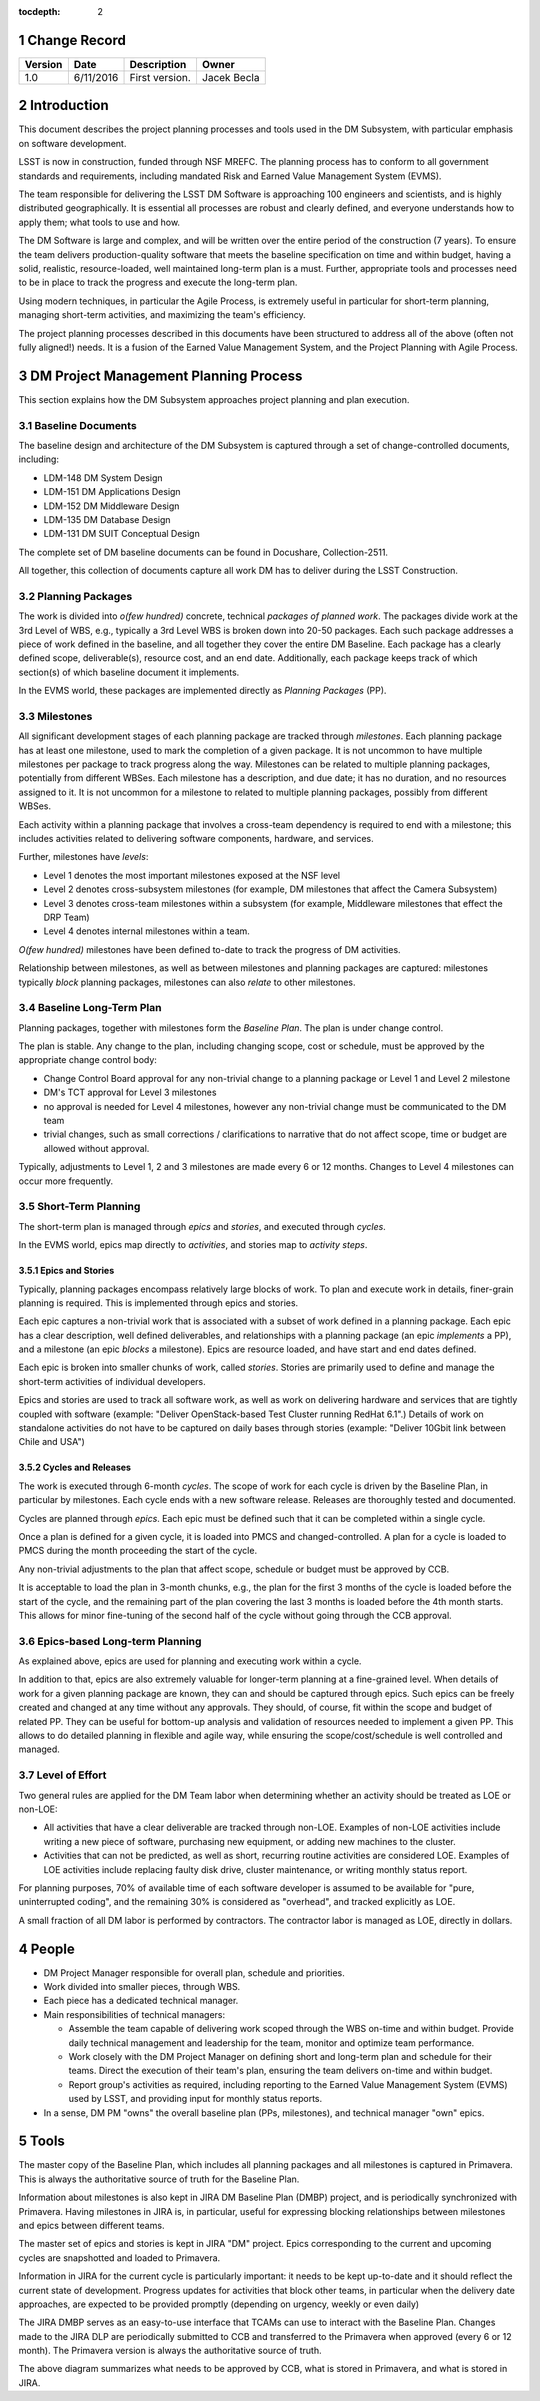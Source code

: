 :tocdepth: 2

.. sectnum::

.. _change-record:

Change Record
=============

+-------------+------------+----------------------------------+-----------------+
| **Version** | **Date**   | **Description**                  | **Owner**       |
+=============+============+==================================+=================+
| 1.0         | 6/11/2016  | First version.                   | Jacek Becla     |
+-------------+------------+----------------------------------+-----------------+



.. _intro:

Introduction
============

This document describes the project planning processes and tools used in the
DM Subsystem, with particular emphasis on software development.

LSST is now in construction, funded through NSF MREFC. The planning process has
to conform to all government standards and requirements, including mandated
Risk and Earned Value Management System (EVMS).

The team responsible for delivering the LSST DM Software is approaching 100 engineers and
scientists, and is highly distributed geographically. It is essential all processes are robust
and clearly defined, and everyone understands how to apply them; what tools to use and how.

The DM Software is large and complex, and will be written over the entire period of
the construction (7 years). To ensure the team delivers production-quality software
that meets the baseline specification on time and within budget, having a solid, realistic,
resource-loaded, well maintained long-term plan is a must. Further,
appropriate tools and processes need to be in place to track the progress and
execute the long-term plan.

Using modern techniques, in particular the Agile Process, is extremely useful in particular
for short-term planning, managing short-term activities, and maximizing
the team's efficiency.

The project planning processes described in this documents have been structured to
address all of the above (often not fully aligned!) needs. It is a fusion of
the Earned Value Management System, and the Project Planning with Agile Process.


.. _baseline-plan:

DM Project Management Planning Process
======================================

This section explains how the DM Subsystem approaches project planning and plan execution.

Baseline Documents
------------------

The baseline design and architecture of the DM Subsystem is captured through a set of change-controlled
documents, including:

* LDM-148 DM System Design

* LDM-151 DM Applications Design

* LDM-152 DM Middleware Design

* LDM-135 DM Database Design

* LDM-131 DM SUIT Conceptual Design

The complete set of DM baseline documents can be found in Docushare, Collection-2511.

All together, this collection of documents capture all work DM has to deliver during the LSST Construction.

Planning Packages
-----------------
The work is divided into *o(few hundred)* concrete, technical *packages of planned work*. The packages divide work
at the 3rd Level of WBS, e.g., typically a 3rd Level WBS is broken down into 20-50 packages. Each such package
addresses a piece of work defined in the baseline, and all together they cover the entire DM Baseline.
Each package has a clearly defined scope, deliverable(s), resource cost, and an end date. Additionally,
each package keeps track of which section(s) of which baseline document it implements.



In the EVMS world, these packages are implemented directly as *Planning Packages* (PP).

Milestones
----------
All significant development stages of each planning package are tracked through *milestones*.
Each planning package has at least one milestone, used to mark the completion of a given package.
It is not uncommon to have multiple milestones per package to track progress along the way.
Milestones can be related to multiple planning packages, potentially from different WBSes.
Each milestone has a description, and due date; it has no duration, and no resources assigned to it.
It is not uncommon for a milestone to related to multiple planning packages, possibly from
different WBSes.

Each activity within a planning package that involves a cross-team dependency is required to end with
a milestone; this includes activities related to delivering software components, hardware, and services.

Further, milestones have *levels*:

* Level 1 denotes the most important milestones exposed at the NSF level

* Level 2 denotes cross-subsystem milestones (for example, DM milestones that affect the Camera Subsystem)

* Level 3 denotes cross-team milestones within a subsystem (for example, Middleware milestones that effect the DRP Team)

* Level 4 denotes internal milestones within a team.

*O(few hundred)* milestones have been defined to-date to track the progress of DM activities.

Relationship between milestones, as well as between milestones and planning packages are captured:
milestones typically *block* planning packages, milestones can also *relate* to other milestones.

Baseline Long-Term Plan
-----------------------

Planning packages, together with milestones form the *Baseline Plan*. The plan is under change control.

The plan is stable. Any change to the plan, including changing scope, cost or schedule, must be approved
by the appropriate change control body:

* Change Control Board approval for any non-trivial change to a planning package or Level 1 and
  Level 2 milestone

* DM's TCT approval for Level 3 milestones

* no approval is needed for Level 4 milestones, however any non-trivial change must be communicated
  to the DM team

* trivial changes, such as small corrections / clarifications to narrative that do not affect
  scope, time or budget are allowed without approval.

Typically, adjustments to Level 1, 2 and 3 milestones are made every 6 or 12 months. Changes to Level 4
milestones can occur more frequently.

Short-Term Planning
-------------------

The short-term plan is managed through *epics* and *stories*, and executed through *cycles*.

In the EVMS world, epics map directly to *activities*, and stories map to *activity steps*.

Epics and Stories
~~~~~~~~~~~~~~~~~

Typically, planning packages encompass relatively large blocks of work. To plan and execute work
in details, finer-grain planning is required. This is implemented through epics and stories.

Each epic captures a non-trivial work that is associated with a subset of work defined in a
planning package. Each epic has a clear description, well defined deliverables, and
relationships with a planning package (an epic *implements* a PP), and a milestone (an epic
*blocks* a milestone). Epics are resource loaded, and have start and end dates defined.

Each epic is broken into smaller chunks of work, called *stories*. Stories are primarily used
to define and manage the short-term activities of individual developers.

Epics and stories are used to track all software work, as well as work on delivering hardware and
services that are tightly coupled with software (example: "Deliver OpenStack-based Test Cluster
running RedHat 6.1".) Details of work on standalone activities do not have to be captured on daily
bases through stories (example: "Deliver 10Gbit link between Chile and USA")

.. _cycles-and-releases:

Cycles and Releases
~~~~~~~~~~~~~~~~~~~

The work is executed through 6-month *cycles*. The scope of work for each cycle is driven by the
Baseline Plan, in particular by milestones. Each cycle ends with a new software release. Releases are
thoroughly tested and documented.

Cycles are planned through *epics*. Each epic must be defined such that it can be completed
within a single cycle.

Once a plan is defined for a given cycle, it is loaded into PMCS and changed-controlled. A plan for
a cycle is loaded to PMCS during the month proceeding the start of the cycle.

Any non-trivial adjustments to the plan that affect scope, schedule or budget must be approved
by CCB.

It is acceptable to load the plan in 3-month chunks, e.g., the plan for
the first 3 months of the cycle is loaded before the start of the cycle, and the remaining
part of the plan covering the last 3 months is loaded before the 4th month starts. This
allows for minor fine-tuning of the second half of the cycle without going through the CCB
approval.

Epics-based Long-term Planning
------------------------------

As explained above, epics are used for planning and executing work within a cycle.

In addition to that, epics are also extremely valuable for longer-term planning at a fine-grained level.
When details of work for a given planning package are known, they can and should be captured through
epics. Such epics can be freely created and changed at any time without any approvals. They
should, of course, fit within the scope and budget of related PP. They can be useful for
bottom-up analysis and validation of resources needed to implement a given PP. This allows
to do detailed planning in flexible and agile way, while ensuring the scope/cost/schedule is
well controlled and managed.

Level of Effort
---------------

Two general rules are applied for the DM Team labor when determining whether an activity should be
treated as LOE or non-LOE:

* All activities that have a clear deliverable are tracked through non-LOE. Examples of non-LOE
  activities include writing a new piece of software, purchasing new equipment, or adding new
  machines to the cluster.

* Activities that can not be predicted, as well as short, recurring routine activities are considered LOE.
  Examples of LOE activities include replacing faulty disk drive, cluster maintenance, or writing monthly
  status report.

For planning purposes, 70% of available time of each software developer is assumed to be available
for "pure, uninterrupted coding", and the remaining 30% is considered as "overhead", and tracked
explicitly as LOE.

A small fraction of all DM labor is performed by contractors. The contractor labor is managed as LOE,
directly in dollars.

People
======

* DM Project Manager responsible for overall plan, schedule and priorities.

* Work divided into smaller pieces, through WBS.

* Each piece has a dedicated technical manager.

* Main responsibilities of technical managers:

  * Assemble the team capable of delivering work scoped through the WBS on-time and within budget.
    Provide daily technical management and leadership for the team, monitor and optimize team performance.

  * Work closely with the DM Project Manager on defining short and long-term plan and schedule for
    their teams. Direct the execution of their team's plan, ensuring the team delivers on-time and within budget.

  * Report group's activities as required, including reporting to the Earned Value Management System (EVMS)
    used by LSST, and providing input for monthly status reports.

* In a sense, DM PM "owns" the overall baseline plan (PPs, milestones), and technical manager "own" epics.


Tools
=====

The master copy of the Baseline Plan, which includes all planning packages and all milestones is captured
in Primavera. This is always the authoritative source of truth for the Baseline Plan.

Information about milestones is also kept in JIRA DM Baseline Plan (DMBP) project, and is periodically
synchronized with Primavera. Having milestones in JIRA is, in particular, useful for expressing blocking
relationships between milestones and epics between different teams.

The master set of epics and stories is kept in JIRA "DM" project. Epics corresponding to the current
and upcoming cycles are snapshotted and loaded to Primavera.

Information in JIRA for the current cycle is particularly important: it needs to be
kept up-to-date and it should reflect the current state of development. Progress
updates for activities that block other teams, in particular when the delivery date
approaches, are expected to be provided promptly (depending on urgency, weekly or even daily)


The JIRA DMBP serves as an easy-to-use interface that TCAMs can use to interact with
the Baseline Plan. Changes made to the JIRA DLP are periodically submitted to CCB
and transferred to the Primavera when approved (every 6 or 12 month). The Primavera
version is always the authoritative source of truth.

.. image:: baselinePlanDiagram.png


The above diagram summarizes what needs to be approved by CCB, what is stored in
Primavera, and what is stored in JIRA.
